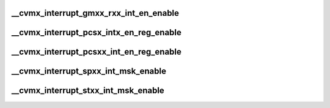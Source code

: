 .. -*- coding: utf-8; mode: rst -*-
.. src-file: arch/mips/cavium-octeon/executive/cvmx-interrupt-decodes.c

.. _`__cvmx_interrupt_gmxx_rxx_int_en_enable`:

__cvmx_interrupt_gmxx_rxx_int_en_enable
=======================================

.. c:function:: void __cvmx_interrupt_gmxx_rxx_int_en_enable(int index, int block)

    :param int index:
        *undescribed*

    :param int block:
        *undescribed*

.. _`__cvmx_interrupt_pcsx_intx_en_reg_enable`:

__cvmx_interrupt_pcsx_intx_en_reg_enable
========================================

.. c:function:: void __cvmx_interrupt_pcsx_intx_en_reg_enable(int index, int block)

    :param int index:
        *undescribed*

    :param int block:
        *undescribed*

.. _`__cvmx_interrupt_pcsxx_int_en_reg_enable`:

__cvmx_interrupt_pcsxx_int_en_reg_enable
========================================

.. c:function:: void __cvmx_interrupt_pcsxx_int_en_reg_enable(int index)

    :param int index:
        *undescribed*

.. _`__cvmx_interrupt_spxx_int_msk_enable`:

__cvmx_interrupt_spxx_int_msk_enable
====================================

.. c:function:: void __cvmx_interrupt_spxx_int_msk_enable(int index)

    :param int index:
        *undescribed*

.. _`__cvmx_interrupt_stxx_int_msk_enable`:

__cvmx_interrupt_stxx_int_msk_enable
====================================

.. c:function:: void __cvmx_interrupt_stxx_int_msk_enable(int index)

    :param int index:
        *undescribed*

.. This file was automatic generated / don't edit.


